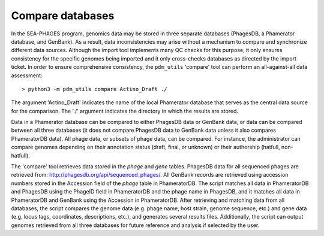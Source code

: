 Compare databases
=================

In the SEA-PHAGES program, genomics data may be stored in three separate databases (PhagesDB, a Phamerator database, and GenBank). As a result, data inconsistencies may arise without a mechanism to compare and synchronize different data sources. Although the import tool implements many QC checks for this purpose, it only ensures consistency for the specific genomes being imported and it only cross-checks databases as directed by the import ticket. In order to ensure comprehensive consistency, the ``pdm_utils`` 'compare' tool can perform an all-against-all data assessment::

    > python3 -m pdm_utils compare Actino_Draft ./


The argument 'Actino_Draft' indicates the name of the local Phamerator database that serves as the central data source for the comparison. The './' argument indicates the directory in which the results are stored.

Data in a Phamerator database can be compared to either PhagesDB data or GenBank data, or data can be compared between all three databases (it does not compare PhagesDB data to GenBank data unless it also compares PhameratorDB data). All phage data, or subsets of phage data, can be compared. For instance, the administrator can compare genomes depending on their annotation status (draft, final, or unknown) or their authorship (hatfull, non-hatfull).

The 'compare' tool retrieves data stored in the *phage* and *gene* tables. PhagesDB data for all sequenced phages are retrieved from: http://phagesdb.org/api/sequenced_phages/. All GenBank records are retrieved using accession numbers stored in the Accession field of the *phage* table in PhameratorDB. The script matches all data in PhameratorDB and PhagesDB using the PhageID field in PhameratorDB and the phage name in PhagesDB, and it matches all data in PhameratorDB and GenBank using the Accession in PhameratorDB. After retrieving and matching data from all databases, the script compares the genome data (e.g. phage name, host strain, genome sequence, etc.) and gene data (e.g. locus tags, coordinates, descriptions, etc.), and generates several results files. Additionally, the script can output genomes retrieved from all three databases for future reference and analysis if selected by the user.
